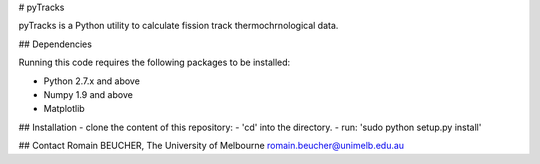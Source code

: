 # pyTracks

pyTracks is a Python utility to calculate fission track thermochrnological data.

## Dependencies

Running this code requires the following packages to be installed:

- Python 2.7.x and above
- Numpy 1.9 and above
- Matplotlib

## Installation
- clone the content of this repository:
- 'cd' into the directory.
- run: 'sudo python setup.py install'


## Contact
Romain BEUCHER, The University of Melbourne
romain.beucher@unimelb.edu.au
